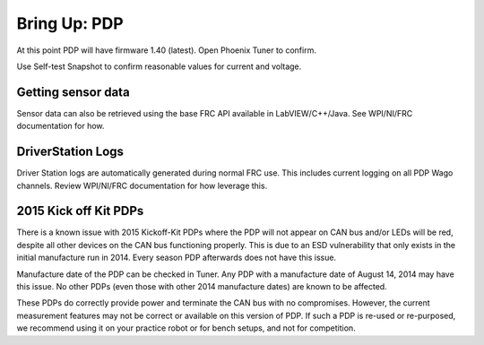 .. _ch10_BringUpPDP:

Bring Up: PDP
=============

At this point PDP will have firmware 1.40 (latest).  Open Phoenix Tuner to confirm.

Use Self-test Snapshot to confirm reasonable values for current and voltage.

.. image:: img/bring-11.png


Getting sensor data
~~~~~~~~~~~~~~~~~~~~~~~~~~~~~~~~~~~~~~~~~~~~~~~~~~~~~~~~~~~~~~~~~~~~~~~~~~~~~~~~~~~~~~
Sensor data can also be retrieved using the base FRC API available in LabVIEW/C++/Java.
See WPI/NI/FRC documentation for how.



DriverStation Logs
~~~~~~~~~~~~~~~~~~~~~~~~~~~~~~~~~~~~~~~~~~~~~~~~~~~~~~~~~~~~~~~~~~~~~~~~~~~~~~~~~~~~~~
Driver Station logs are automatically generated during normal FRC use.  This includes current logging on all PDP Wago channels.  Review WPI/NI/FRC documentation for how leverage this.


2015 Kick off Kit PDPs
~~~~~~~~~~~~~~~~~~~~~~~~~~~~~~~~~~~~~~~~~~~~~~~~~~~~~~~~~~~~~~~~~~~~~~~~~~~~~~~~~~~~~~
There is a known issue with 2015 Kickoff-Kit PDPs where the PDP will not appear on CAN bus and/or LEDs will be red, despite all other devices on the CAN bus functioning properly. This is due to an ESD vulnerability that only exists in the initial manufacture run in 2014.  Every season PDP afterwards does not have this issue.  

Manufacture date of the PDP can be checked in Tuner.  Any PDP with a manufacture date of August 14, 2014 may have this issue.  No other PDPs (even those with other 2014 manufacture dates) are known to be affected.

.. image:: img/pdp-2014.png

These PDPs do correctly provide power and terminate the CAN bus with no compromises.  However, the current measurement features may not be correct or available on this version of PDP.  If such a PDP is re-used or re-purposed, we recommend using it on your practice robot or for bench setups, and not for competition.

